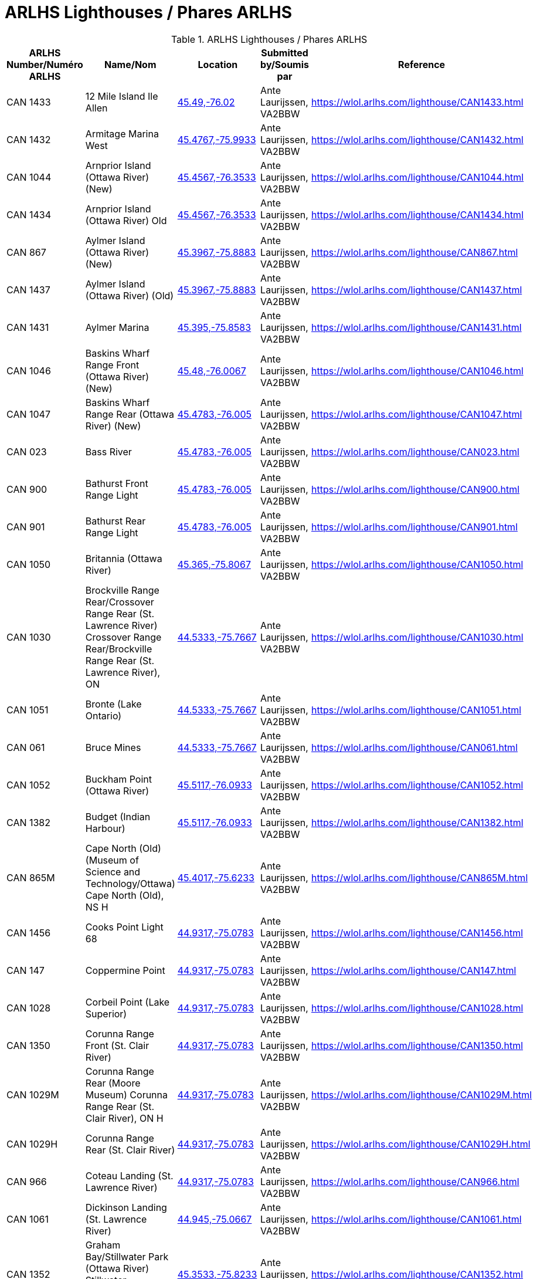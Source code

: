 = ARLHS Lighthouses / Phares ARLHS
:showtitle:

.ARLHS Lighthouses / Phares ARLHS
|===
| ARLHS Number/Numéro ARLHS | Name/Nom | Location | Submitted by/Soumis par | Reference

|CAN 1433
|12 Mile Island Ile Allen
|https://maps.google.com/maps?t=k&q=45.49,-76.02[45.49,-76.02^]
|Ante Laurijssen, VA2BBW
|https://wlol.arlhs.com/lighthouse/CAN1433.html[^]

|CAN 1432
|Armitage Marina West
|https://maps.google.com/maps?t=k&q=45.4767,-75.9933[45.4767,-75.9933^]
|Ante Laurijssen, VA2BBW
|https://wlol.arlhs.com/lighthouse/CAN1432.html[^]

|CAN 1044
|Arnprior Island (Ottawa River) (New)
|https://maps.google.com/maps?t=k&q=45.4567,-76.3533[45.4567,-76.3533^]
|Ante Laurijssen, VA2BBW
|https://wlol.arlhs.com/lighthouse/CAN1044.html[^]

|CAN 1434
|Arnprior Island (Ottawa River) Old
|https://maps.google.com/maps?t=k&q=45.4567,-76.3533[45.4567,-76.3533^]
|Ante Laurijssen, VA2BBW
|https://wlol.arlhs.com/lighthouse/CAN1434.html[^]

|CAN 867
|Aylmer Island (Ottawa River) (New)
|https://maps.google.com/maps?t=k&q=45.3967,-75.8883[45.3967,-75.8883^]
|Ante Laurijssen, VA2BBW
|https://wlol.arlhs.com/lighthouse/CAN867.html[^]

|CAN 1437
|Aylmer Island (Ottawa River) (Old)
|https://maps.google.com/maps?t=k&q=45.3967,-75.8883[45.3967,-75.8883^]
|Ante Laurijssen, VA2BBW
|https://wlol.arlhs.com/lighthouse/CAN1437.html[^]

|CAN 1431
|Aylmer Marina
|https://maps.google.com/maps?t=k&q=45.395,-75.8583[45.395,-75.8583^]
|Ante Laurijssen, VA2BBW
|https://wlol.arlhs.com/lighthouse/CAN1431.html[^]

|CAN 1046
|Baskins Wharf Range Front (Ottawa River) (New)
|https://maps.google.com/maps?t=k&q=45.48,-76.0067[45.48,-76.0067^]
|Ante Laurijssen, VA2BBW
|https://wlol.arlhs.com/lighthouse/CAN1046.html[^]

|CAN 1047
|Baskins Wharf Range Rear (Ottawa River) (New)
|https://maps.google.com/maps?t=k&q=45.4783,-76.005[45.4783,-76.005^]
|Ante Laurijssen, VA2BBW
|https://wlol.arlhs.com/lighthouse/CAN1047.html[^]

|CAN 023
|Bass River
|https://maps.google.com/maps?t=k&q=45.4783,-76.005[45.4783,-76.005^]
|Ante Laurijssen, VA2BBW
|https://wlol.arlhs.com/lighthouse/CAN023.html[^]

|CAN 900
|Bathurst Front Range Light
|https://maps.google.com/maps?t=k&q=45.4783,-76.005[45.4783,-76.005^]
|Ante Laurijssen, VA2BBW
|https://wlol.arlhs.com/lighthouse/CAN900.html[^]

|CAN 901
|Bathurst Rear Range Light
|https://maps.google.com/maps?t=k&q=45.4783,-76.005[45.4783,-76.005^]
|Ante Laurijssen, VA2BBW
|https://wlol.arlhs.com/lighthouse/CAN901.html[^]

|CAN 1050
|Britannia (Ottawa River)
|https://maps.google.com/maps?t=k&q=45.365,-75.8067[45.365,-75.8067^]
|Ante Laurijssen, VA2BBW
|https://wlol.arlhs.com/lighthouse/CAN1050.html[^]

|CAN 1030
|Brockville Range Rear/Crossover Range Rear (St. Lawrence River) Crossover Range Rear/Brockville Range Rear (St. Lawrence River), ON
|https://maps.google.com/maps?t=k&q=44.5333,-75.7667[44.5333,-75.7667^]
|Ante Laurijssen, VA2BBW
|https://wlol.arlhs.com/lighthouse/CAN1030.html[^]

|CAN 1051
|Bronte (Lake Ontario)
|https://maps.google.com/maps?t=k&q=44.5333,-75.7667[44.5333,-75.7667^]
|Ante Laurijssen, VA2BBW
|https://wlol.arlhs.com/lighthouse/CAN1051.html[^]

|CAN 061
|Bruce Mines
|https://maps.google.com/maps?t=k&q=44.5333,-75.7667[44.5333,-75.7667^]
|Ante Laurijssen, VA2BBW
|https://wlol.arlhs.com/lighthouse/CAN061.html[^]

|CAN 1052
|Buckham Point (Ottawa River)
|https://maps.google.com/maps?t=k&q=45.5117,-76.0933[45.5117,-76.0933^]
|Ante Laurijssen, VA2BBW
|https://wlol.arlhs.com/lighthouse/CAN1052.html[^]

|CAN 1382
|Budget (Indian Harbour)
|https://maps.google.com/maps?t=k&q=45.5117,-76.0933[45.5117,-76.0933^]
|Ante Laurijssen, VA2BBW
|https://wlol.arlhs.com/lighthouse/CAN1382.html[^]

|CAN 865M
|Cape North (Old) (Museum of Science and Technology/Ottawa) Cape North (Old), NS H
|https://maps.google.com/maps?t=k&q=45.4017,-75.6233[45.4017,-75.6233^]
|Ante Laurijssen, VA2BBW
|https://wlol.arlhs.com/lighthouse/CAN865M.html[^]

|CAN 1456
|Cooks Point Light 68
|https://maps.google.com/maps?t=k&q=44.9317,-75.0783[44.9317,-75.0783^]
|Ante Laurijssen, VA2BBW
|https://wlol.arlhs.com/lighthouse/CAN1456.html[^]

|CAN 147
|Coppermine Point
|https://maps.google.com/maps?t=k&q=44.9317,-75.0783[44.9317,-75.0783^]
|Ante Laurijssen, VA2BBW
|https://wlol.arlhs.com/lighthouse/CAN147.html[^]

|CAN 1028
|Corbeil Point (Lake Superior)
|https://maps.google.com/maps?t=k&q=44.9317,-75.0783[44.9317,-75.0783^]
|Ante Laurijssen, VA2BBW
|https://wlol.arlhs.com/lighthouse/CAN1028.html[^]

|CAN 1350
|Corunna Range Front (St. Clair River)
|https://maps.google.com/maps?t=k&q=44.9317,-75.0783[44.9317,-75.0783^]
|Ante Laurijssen, VA2BBW
|https://wlol.arlhs.com/lighthouse/CAN1350.html[^]

|CAN 1029M
|Corunna Range Rear (Moore Museum) Corunna Range Rear (St. Clair River), ON H
|https://maps.google.com/maps?t=k&q=44.9317,-75.0783[44.9317,-75.0783^]
|Ante Laurijssen, VA2BBW
|https://wlol.arlhs.com/lighthouse/CAN1029M.html[^]

|CAN 1029H
|Corunna Range Rear (St. Clair River)
|https://maps.google.com/maps?t=k&q=44.9317,-75.0783[44.9317,-75.0783^]
|Ante Laurijssen, VA2BBW
|https://wlol.arlhs.com/lighthouse/CAN1029H.html[^]

|CAN 966
|Coteau Landing (St. Lawrence River)
|https://maps.google.com/maps?t=k&q=44.9317,-75.0783[44.9317,-75.0783^]
|Ante Laurijssen, VA2BBW
|https://wlol.arlhs.com/lighthouse/CAN966.html[^]

|CAN 1061
|Dickinson Landing (St. Lawrence River)
|https://maps.google.com/maps?t=k&q=44.945,-75.0667[44.945,-75.0667^]
|Ante Laurijssen, VA2BBW
|https://wlol.arlhs.com/lighthouse/CAN1061.html[^]

|CAN 1352
|Graham Bay/Stillwater Park (Ottawa River) Stillwater Park/Graham Bay (Ottawa River), ON
|https://maps.google.com/maps?t=k&q=45.3533,-75.8233[45.3533,-75.8233^]
|Ante Laurijssen, VA2BBW
|https://wlol.arlhs.com/lighthouse/CAN1352.html[^]

|CAN 811
|Green Shoal (Ottawa River) Beacon Hill
|https://maps.google.com/maps?t=k&q=45.4733,-75.595[45.4733,-75.595^]
|Ante Laurijssen, VA2BBW
|https://wlol.arlhs.com/lighthouse/CAN811.html[^]

|CAN 1452
|Mariatown Light 92
|https://maps.google.com/maps?t=k&q=44.8817,-75.2033[44.8817,-75.2033^]
|Ante Laurijssen, VA2BBW
|https://wlol.arlhs.com/lighthouse/CAN1452.html[^]

|CAN 1453
|Mariatown Range Front
|https://maps.google.com/maps?t=k&q=44.8833,-75.2083[44.8833,-75.2083^]
|Ante Laurijssen, VA2BBW
|https://wlol.arlhs.com/lighthouse/CAN1453.html[^]

|CAN 1454
|Mariatown Range Rear
|https://maps.google.com/maps?t=k&q=44.8833,-75.2083[44.8833,-75.2083^]
|Ante Laurijssen, VA2BBW
|https://wlol.arlhs.com/lighthouse/CAN1454.html[^]

|CAN 307
|Mark Point
|https://maps.google.com/maps?t=k&q=44.8833,-75.2083[44.8833,-75.2083^]
|Ante Laurijssen, VA2BBW
|https://wlol.arlhs.com/lighthouse/CAN307.html[^]

|CAN 1210
|Marshall Cove/Port Lorne/Port Williams (Bay of Fundy) Port Lorne/Port Williams/Marshall Cove (Bay of Fundy), NS H : Port Williams/Marshall Cove/Port Lorne (Bay of Fundy), NS H
|https://maps.google.com/maps?t=k&q=44.8833,-75.2083[44.8833,-75.2083^]
|Ante Laurijssen, VA2BBW
|https://wlol.arlhs.com/lighthouse/CAN1210.html[^]

|CAN 1077
|Morris Island (Ottawa River)
|https://maps.google.com/maps?t=k&q=45.4617,-76.2883[45.4617,-76.2883^]
|Ante Laurijssen, VA2BBW
|https://wlol.arlhs.com/lighthouse/CAN1077.html[^]

|CAN 769
|Sand Point
|https://maps.google.com/maps?t=k&q=45.4883,-76.435[45.4883,-76.435^]
|Ante Laurijssen, VA2BBW
|https://wlol.arlhs.com/lighthouse/CAN769.html[^]

|CAN 445
|Sand Point
|https://maps.google.com/maps?t=k&q=45.4883,-76.435[45.4883,-76.435^]
|Ante Laurijssen, VA2BBW
|https://wlol.arlhs.com/lighthouse/CAN445.html[^]

|CAN 1455
|Weaver Shoal Light 68
|https://maps.google.com/maps?t=k&q=44.9317,-75.0683[44.9317,-75.0683^]
|Ante Laurijssen, VA2BBW
|https://wlol.arlhs.com/lighthouse/CAN1455.html[^]

|CAN 1244
|Wedge Island
|https://maps.google.com/maps?t=k&q=44.9317,-75.0683[44.9317,-75.0683^]
|Ante Laurijssen, VA2BBW
|https://wlol.arlhs.com/lighthouse/CAN1244.html[^]

|===